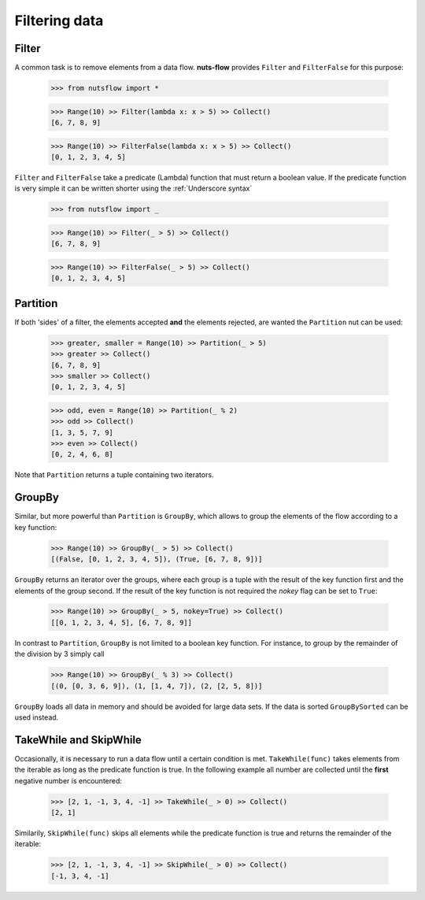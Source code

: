 Filtering data
==============


Filter
------

A common task is to remove elements from a data flow. **nuts-flow**
provides ``Filter`` and ``FilterFalse`` for this purpose:

  >>> from nutsflow import *
  
  >>> Range(10) >> Filter(lambda x: x > 5) >> Collect()
  [6, 7, 8, 9]
  
  >>> Range(10) >> FilterFalse(lambda x: x > 5) >> Collect()
  [0, 1, 2, 3, 4, 5]

``Filter`` and ``FilterFalse`` take a predicate (Lambda) function that
must return a boolean value. If the predicate function is very simple
it can be written shorter using the :ref:`Underscore syntax`
  
  >>> from nutsflow import _
  
  >>> Range(10) >> Filter(_ > 5) >> Collect()
  [6, 7, 8, 9]
  
  >>> Range(10) >> FilterFalse(_ > 5) >> Collect()
  [0, 1, 2, 3, 4, 5]

  
Partition  
---------

If both 'sides' of a filter, the elements accepted **and** the elements 
rejected, are wanted the ``Partition`` nut can be used:

  >>> greater, smaller = Range(10) >> Partition(_ > 5)
  >>> greater >> Collect()
  [6, 7, 8, 9]
  >>> smaller >> Collect()
  [0, 1, 2, 3, 4, 5]
  
  >>> odd, even = Range(10) >> Partition(_ % 2)
  >>> odd >> Collect()
  [1, 3, 5, 7, 9]
  >>> even >> Collect()
  [0, 2, 4, 6, 8]
  
Note that ``Partition`` returns a tuple containing two iterators.


GroupBy
-------

Similar, but more powerful than ``Partition`` is ``GroupBy``, which allows
to group the elements of the flow according to a key function:

  >>> Range(10) >> GroupBy(_ > 5) >> Collect()
  [(False, [0, 1, 2, 3, 4, 5]), (True, [6, 7, 8, 9])]

``GroupBy`` returns an iterator over the groups, where each group is
a tuple with the result of the key function first and the elements of
the group second. If the result of the key function is not required
the *nokey* flag can be set to ``True``:

  >>> Range(10) >> GroupBy(_ > 5, nokey=True) >> Collect()
  [[0, 1, 2, 3, 4, 5], [6, 7, 8, 9]]
  
In contrast to ``Partition``, ``GroupBy`` is not limited to a boolean
key function. For instance, to group by the remainder of the division
by 3 simply call

  >>> Range(10) >> GroupBy(_ % 3) >> Collect()
  [(0, [0, 3, 6, 9]), (1, [1, 4, 7]), (2, [2, 5, 8])]

``GroupBy`` loads all data in memory and should be avoided for large data sets. 
If the data is sorted ``GroupBySorted`` can be used instead.


TakeWhile and SkipWhile
-----------------------

Occasionally, it is necessary to run a data flow until a certain
condition is met. ``TakeWhile(func)`` takes elements from the
iterable as long as the predicate function is true.
In the following example all number are collected until
the **first** negative number is encountered:

   >>> [2, 1, -1, 3, 4, -1] >> TakeWhile(_ > 0) >> Collect()
   [2, 1]
   
Similarily, ``SkipWhile(func)`` skips all elements while the predicate function
is true and returns the remainder of the iterable:

   >>> [2, 1, -1, 3, 4, -1] >> SkipWhile(_ > 0) >> Collect()
   [-1, 3, 4, -1]


